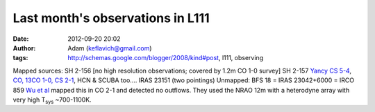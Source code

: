Last month's observations in L111
#################################
:date: 2012-09-20 20:02
:author: Adam (keflavich@gmail.com)
:tags: http://schemas.google.com/blogger/2008/kind#post, l111, observing

Mapped sources:
SH 2-156 [no high resolution observations; covered by 1.2m CO 1-0
survey]
SH 2-157 `Yancy CS 5-4`_, `CO, 13CO 1-0, CS 2-1`_, HCN & SCUBA too....
IRAS 23151 (two pointings)
Unmapped:
BFS 18 = IRAS 23042+6000 = IRCO 859
`Wu et al`_ mapped this in CO 2-1 and detected no outflows. They used
the NRAO 12m with a heterodyne array with very high T\ :sub:`sys`
~700-1100K.

.. _Yancy CS 5-4: http://simbad.u-strasbg.fr/cgi-bin/cdsbib4?2003ApJS..149..375S
.. _CO, 13CO 1-0, CS 2-1: http://simbad.u-strasbg.fr/cgi-bin/cdsbib4?2004AJ....128.1716A
.. _Wu et al: http://cdsads.u-strasbg.fr/cgi-bin/nph-bib_query?2005AJ....129..330W&db_key=AST&nosetcookie=1
